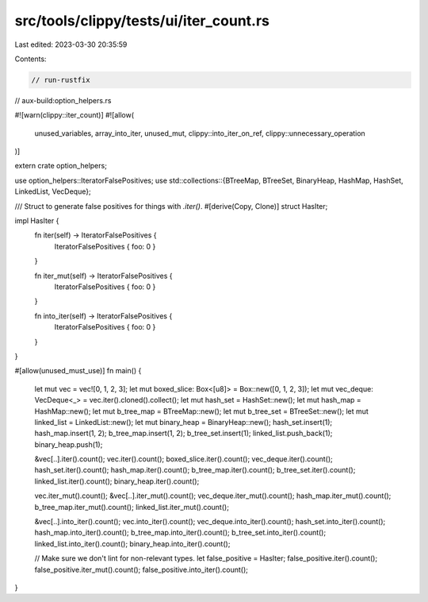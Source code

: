 src/tools/clippy/tests/ui/iter_count.rs
=======================================

Last edited: 2023-03-30 20:35:59

Contents:

.. code-block:: rs

    // run-rustfix
// aux-build:option_helpers.rs

#![warn(clippy::iter_count)]
#![allow(
    unused_variables,
    array_into_iter,
    unused_mut,
    clippy::into_iter_on_ref,
    clippy::unnecessary_operation
)]

extern crate option_helpers;

use option_helpers::IteratorFalsePositives;
use std::collections::{BTreeMap, BTreeSet, BinaryHeap, HashMap, HashSet, LinkedList, VecDeque};

/// Struct to generate false positives for things with `.iter()`.
#[derive(Copy, Clone)]
struct HasIter;

impl HasIter {
    fn iter(self) -> IteratorFalsePositives {
        IteratorFalsePositives { foo: 0 }
    }

    fn iter_mut(self) -> IteratorFalsePositives {
        IteratorFalsePositives { foo: 0 }
    }

    fn into_iter(self) -> IteratorFalsePositives {
        IteratorFalsePositives { foo: 0 }
    }
}

#[allow(unused_must_use)]
fn main() {
    let mut vec = vec![0, 1, 2, 3];
    let mut boxed_slice: Box<[u8]> = Box::new([0, 1, 2, 3]);
    let mut vec_deque: VecDeque<_> = vec.iter().cloned().collect();
    let mut hash_set = HashSet::new();
    let mut hash_map = HashMap::new();
    let mut b_tree_map = BTreeMap::new();
    let mut b_tree_set = BTreeSet::new();
    let mut linked_list = LinkedList::new();
    let mut binary_heap = BinaryHeap::new();
    hash_set.insert(1);
    hash_map.insert(1, 2);
    b_tree_map.insert(1, 2);
    b_tree_set.insert(1);
    linked_list.push_back(1);
    binary_heap.push(1);

    &vec[..].iter().count();
    vec.iter().count();
    boxed_slice.iter().count();
    vec_deque.iter().count();
    hash_set.iter().count();
    hash_map.iter().count();
    b_tree_map.iter().count();
    b_tree_set.iter().count();
    linked_list.iter().count();
    binary_heap.iter().count();

    vec.iter_mut().count();
    &vec[..].iter_mut().count();
    vec_deque.iter_mut().count();
    hash_map.iter_mut().count();
    b_tree_map.iter_mut().count();
    linked_list.iter_mut().count();

    &vec[..].into_iter().count();
    vec.into_iter().count();
    vec_deque.into_iter().count();
    hash_set.into_iter().count();
    hash_map.into_iter().count();
    b_tree_map.into_iter().count();
    b_tree_set.into_iter().count();
    linked_list.into_iter().count();
    binary_heap.into_iter().count();

    // Make sure we don't lint for non-relevant types.
    let false_positive = HasIter;
    false_positive.iter().count();
    false_positive.iter_mut().count();
    false_positive.into_iter().count();
}


